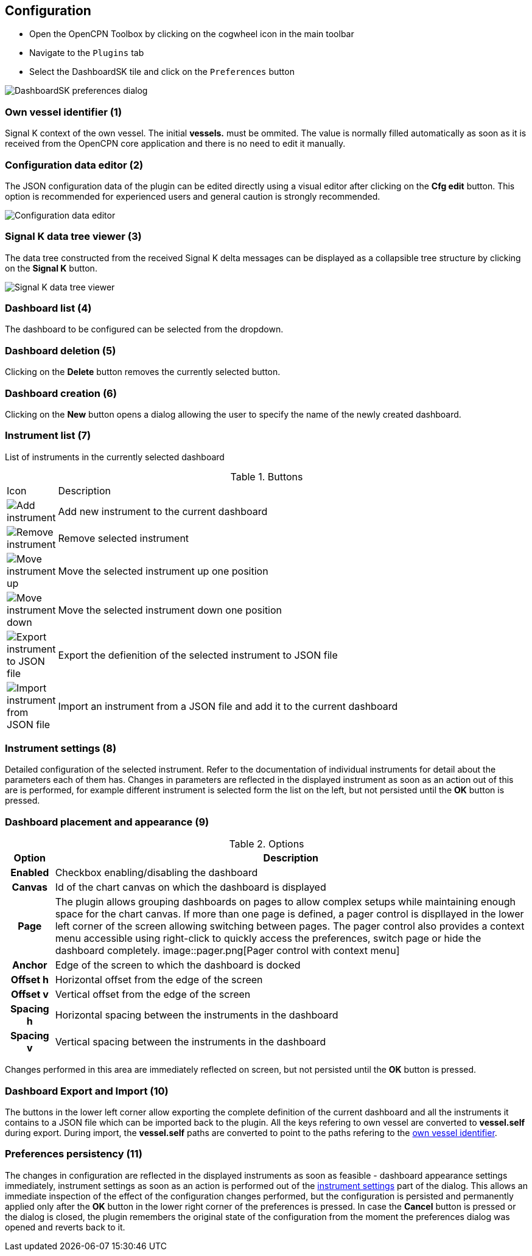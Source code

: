:imagesdir: ../images/

== Configuration

* Open the OpenCPN Toolbox by clicking on the cogwheel icon in the main toolbar
* Navigate to the `Plugins` tab
* Select the DashboardSK tile and click on the `Preferences` button

image::preferences.png[DashboardSK preferences dialog]

[[own-vessel]]
=== Own vessel identifier (1)

Signal K context of the own vessel. The initial *vessels.* must be ommited. The value is normally filled automatically as soon as it is received from the OpenCPN core application and there is no need to edit it manually.

=== Configuration data editor (2)

The JSON configuration data of the plugin can be edited directly using a visual editor after clicking on the *Cfg edit* button. This option is recommended for experienced users and general caution is strongly recommended.

image::config_json_editor.png[Configuration data editor]

=== Signal K data tree viewer (3)

The data tree constructed from the received Signal K delta messages can be displayed as a collapsible tree structure by clicking on the *Signal K* button.

image::data_tree.png[Signal K data tree viewer]

=== Dashboard list (4)

The dashboard to be configured can be selected from the dropdown.

=== Dashboard deletion (5)

Clicking on the *Delete* button removes the currently selected button.

=== Dashboard creation (6)

Clicking on the *New* button opens a dialog allowing the user to specify the name of the newly created dashboard.

=== Instrument list (7)

List of instruments in the currently selected dashboard

.Buttons
[cols="1,10"]
|===
|Icon |Description
a|image::plus.svg[Add instrument]
|Add new instrument to the current dashboard
a|image::minus.svg[Remove instrument]
|Remove selected instrument
a|image::up.svg[Move instrument up]
|Move the selected instrument up one position
a|image::down.svg[Move instrument down]
|Move the selected instrument down one position
a|image::save.svg[Export instrument to JSON file]
|Export the defienition of the selected instrument to JSON file
a|image::open.svg[Import instrument from JSON file]
|Import an instrument from a JSON file and add it to the current dashboard
|===

[[instrument-settings]]
=== Instrument settings (8)

Detailed configuration of the selected instrument. Refer to the documentation of individual instruments for detail about the parameters each of them has.
Changes in parameters are reflected in the displayed instrument as soon as an action out of this are is performed, for example different instrument is selected form the list on the left, but not persisted until the *OK* button is pressed.

=== Dashboard placement and appearance (9)

.Options
[cols="1h,10"]
|===
|Option |Description

|Enabled
|Checkbox enabling/disabling the dashboard

|Canvas
|Id of the chart canvas on which the dashboard is displayed

|Page
|The plugin allows grouping dashboards on pages to allow complex setups while maintaining enough space for the chart canvas. If more than one page is defined, a pager control is displlayed in the lower left corner of the screen allowing switching between pages. The pager control also provides a context menu accessible using right-click to quickly access the preferences, switch page or hide the dashboard completely. image::pager.png[Pager control with context menu]

|Anchor
|Edge of the screen to which the dashboard is docked

|Offset h
|Horizontal offset from the edge of the screen

|Offset v
|Vertical offset from the edge of the screen

|Spacing h
|Horizontal spacing between the instruments in the dashboard

|Spacing v
|Vertical spacing between the instruments in the dashboard
|===

Changes performed in this area are immediately reflected on screen, but not persisted until the *OK* button is pressed.

=== Dashboard Export and Import (10)
The buttons in the lower left corner allow exporting the complete definition of the current dashboard and all the instruments it contains to a JSON file which can be imported back to the plugin. All the keys refering to own vessel are converted to *vessel.self* during export. During import, the *vessel.self* paths are converted to point to the paths refering to the <<own-vessel,own vessel identifier>>.

=== Preferences persistency (11)
The changes in configuration are reflected in the displayed instruments as soon as feasible - dashboard appearance settings immediately, instrument settings as soon as an action is performed out of the <<instrument-settings, instrument settings>> part of the dialog.
This allows an immediate inspection of the effect of the configuration changes performed, but the configuration is persisted and permanently applied only after the *OK* button in the lower right corner of the preferences is pressed.
In case the *Cancel* button is pressed or the dialog is closed, the plugin remembers the original state of the configuration from the moment the preferences dialog was opened and reverts back to it.

